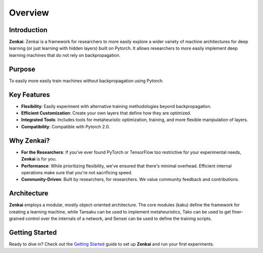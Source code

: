 ==============
Overview
==============

Introduction
--------------

**Zenkai**: Zenkai is a framework for researchers to more easily explore a wider variety of machine architectures for deep learning (or just learning with hidden layers) built on Pytorch. It allows researchers to more easily implement deep learning machines that do not rely on backpropagation.

Purpose
--------------

To easily more easily train machines without backpropagation using Pytorch.

Key Features
----------------

- **Flexibility**: Easily experiment with alternative training methodologies beyond backpropagation.
- **Efficient Customization**: Create your own layers that define how they are optimized.
- **Integrated Tools**: Includes tools for metaheuristic optimization, training, and more flexible manipulation of layers.
- **Compatibility**: Compatible with Pytorch 2.0.

Why Zenkai?
-----------------

- **For the Researchers**: If you've ever found PyTorch or TensorFlow too restrictive for your experimental needs, **Zenkai** is for you.
- **Performance**: While prioritizing flexibility, we've ensured that there's minimal overhead. Efficient internal operations make sure that you're not sacrificing speed.
- **Community-Driven**: Built by researchers, for researchers. We value community feedback and contributions.

Architecture
-----------------

**Zenkai** employs a modular, mostly object-oriented architecture. The core modules (kaku) define the framework for creating a learning machine, while Tansaku can be used to implement metaheuristics, Tako can be used to get finer-grained control over the internals of a network, and Sensei can be used to define the training scripts.


Getting Started
-------------------

Ready to dive in? Check out the `Getting Started`_ guide to set up **Zenkai** and run your first experiments.

.. _Getting Started: getting_started.rst
